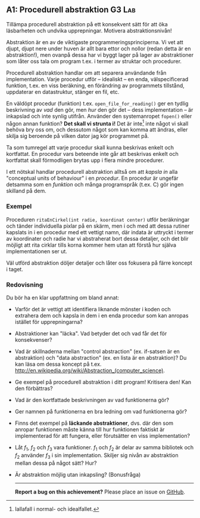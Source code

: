 #+html: <a name="1"></a>
** A1: Procedurell abstraktion                             :G3:Lab:
#+BEGIN_SUMMARY
Tillämpa procedurell abstraktion på ett konsekvent sätt för att
öka läsbarheten och undvika upprepningar. Motivera abstraktionsnivån!
#+END_SUMMARY

Abstraktion är en av de viktigaste programmeringsprinciperna. Vi
vet att djupt, djupt nere under huven är allt bara ettor och
nollor (redan detta är en abstraktion!), men ovanpå dessa har vi
byggt lager på lager av abstraktioner som låter oss tala om
program t.ex. i termer av struktar och procedurer. 

Procedurell abstraktion handlar om att separera användande från
implementation. Varje procedur utför -- idealiskt -- en enda,
välspecificerad funktion, t.ex. en viss beräkning, en förändring
av programmets tillstånd, uppdaterar en datastruktur, stänger en
fil, etc.

En väldöpt procedur (funktion) t.ex. ~open_file_for_reading()~ ger
en tydlig beskrivning av /vad/ den gör, men /hur/ den gör det --
dess implementation -- är inkapslad och inte synlig utifrån.
Använder den systemanropet ~fopen()~ eller någon annan funktion?
*Det skall vi strunta i!* Det är inte[fn::Iallafall i normal- och
idealfallet.] inte något vi skall behöva bry oss om, och dessutom
något som kan komma att ändras, eller skilja sig beroende på
vilken dator jag kör programmet på.

Ta som tumregel att varje procedur skall kunna beskrivas enkelt
och kortfattat. En procedur vars beteende inte går att beskrivas
enkelt och kortfattat skall förmodligen brytas upp i flera mindre
procedurer.

I ett nötskal handlar procedurell abstraktion alltså om att
/kapsla in/ alla "conceptual units of behaviour" i en /procedur/.
En procedur är ungefär detsamma som en /funktion/ och många
programspråk (t.ex. C) gör ingen skilland på dem.


*** Exempel
Proceduren ~ritaEnCirkel(int radie, koordinat center)~ utför
beräkningar och tänder individuella pixlar på en skärm, men i och
med att dessa rutiner kapslats in i en procedur med ett vettigt
namn, där indata är uttryckt i termer av koordinater och radie har
vi abstraherat bort dessa detaljer, och det blir möjligt att rita
cirklar tills korna kommer hem utan att förstå hur själva
implementationen ser ut.

Väl utförd abstraktion döljer detaljer och låter oss fokusera på
färre koncept i taget.

*** Redovisning
Du bör ha en klar uppfattning om bland annat:

- Varför det är vettigt att identifiera liknande mönster i koden 
  och extrahera dem och kapsla in dem i en enda procedur som kan
  anropas istället för upprepningarna?
- Abstraktioner kan "läcka". Vad betyder det och vad får det för
  konsekvenser?
- Vad är skillnaderna mellan "control abstraction" (ex. if-satsen
  är en abstraktion) och "data abstraction" (ex. en lista är en
  abstraktion)? Du kan läsa om dessa koncept på t.ex.
  http://en.wikipedia.org/wiki/Abstraction_(computer_science).
- Ge exempel på procedurell abstraktion i ditt program! Kritisera den! Kan den förbättras? 
- Vad är den kortfattade beskrivningen av vad funktionerna gör? 
- Ger namnen på funktionerna en bra ledning om vad funktionerna gör? 
- Finns det exempel på *läckande abstraktioner*, dvs. där den som
  anropar funktionen måste känna till hur funktionen faktiskt är
  implementerad för att fungera, eller förutsätter en viss
  implementation?
- Låt $f_1$, $f_2$ och $f_3$ vara funktioner. $f_1$ och $f_2$ är
  delar av samma bibliotek och $f_2$ använder $f_3$ i sin
  implementation. Skiljer sig nivån av abstraktion mellan dessa på
  något sätt? Hur?
- Är abstraktion möjlig utan inkapsling? (Bonusfråga)

 -----

 *Report a bug on this achievement?* Please place an issue on [[https://github.com/IOOPM-UU/achievements/issues/new?title=Bug%20in%20achievement%20A1&body=Please%20describe%20the%20bug,%20comment%20or%20issue%20here&assignee=TobiasWrigstad][GitHub]].

# Note: const value = 2; är en simpel abstraktion 
